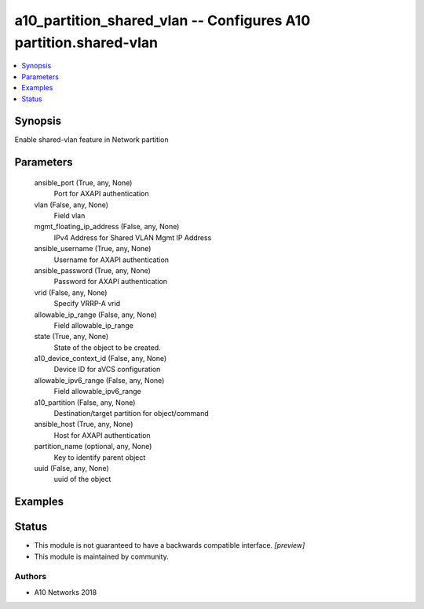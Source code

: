 .. _a10_partition_shared_vlan_module:


a10_partition_shared_vlan -- Configures A10 partition.shared-vlan
=================================================================

.. contents::
   :local:
   :depth: 1


Synopsis
--------

Enable shared-vlan feature in Network partition






Parameters
----------

  ansible_port (True, any, None)
    Port for AXAPI authentication


  vlan (False, any, None)
    Field vlan


  mgmt_floating_ip_address (False, any, None)
    IPv4 Address for Shared VLAN Mgmt IP Address


  ansible_username (True, any, None)
    Username for AXAPI authentication


  ansible_password (True, any, None)
    Password for AXAPI authentication


  vrid (False, any, None)
    Specify VRRP-A vrid


  allowable_ip_range (False, any, None)
    Field allowable_ip_range


  state (True, any, None)
    State of the object to be created.


  a10_device_context_id (False, any, None)
    Device ID for aVCS configuration


  allowable_ipv6_range (False, any, None)
    Field allowable_ipv6_range


  a10_partition (False, any, None)
    Destination/target partition for object/command


  ansible_host (True, any, None)
    Host for AXAPI authentication


  partition_name (optional, any, None)
    Key to identify parent object


  uuid (False, any, None)
    uuid of the object









Examples
--------

.. code-block:: yaml+jinja

    





Status
------




- This module is not guaranteed to have a backwards compatible interface. *[preview]*


- This module is maintained by community.



Authors
~~~~~~~

- A10 Networks 2018

